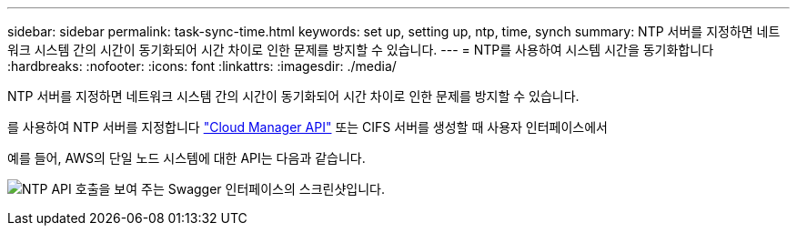 ---
sidebar: sidebar 
permalink: task-sync-time.html 
keywords: set up, setting up, ntp, time, synch 
summary: NTP 서버를 지정하면 네트워크 시스템 간의 시간이 동기화되어 시간 차이로 인한 문제를 방지할 수 있습니다. 
---
= NTP를 사용하여 시스템 시간을 동기화합니다
:hardbreaks:
:nofooter: 
:icons: font
:linkattrs: 
:imagesdir: ./media/


[role="lead"]
NTP 서버를 지정하면 네트워크 시스템 간의 시간이 동기화되어 시간 차이로 인한 문제를 방지할 수 있습니다.

를 사용하여 NTP 서버를 지정합니다 https://docs.netapp.com/us-en/cloud-manager-automation/index.html["Cloud Manager API"^] 또는 CIFS 서버를 생성할 때 사용자 인터페이스에서

예를 들어, AWS의 단일 노드 시스템에 대한 API는 다음과 같습니다.

image:screenshot_ntp_server_api.gif["NTP API 호출을 보여 주는 Swagger 인터페이스의 스크린샷입니다."]
